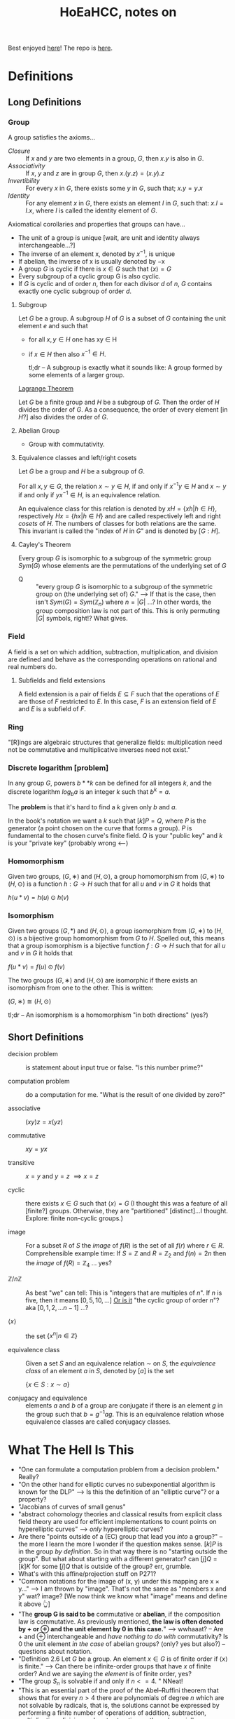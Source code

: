 #+Title: HoEaHCC, notes on

Best enjoyed [[https://unintuitive.org/HoEaHCC/README.html][here]]! The repo is [[https://github.com/stnbu/HoEaHCC][here]].

* Definitions
** Long Definitions

*** Group

A group satisfies the axioms...

- /Closure/ :: If $x$ and $y$ are two elements in a group, $G$, then $x . y$ is also in $G$.
- /Associativity/ :: If $x$, $y$ and $z$ are in group $G$, then $x . (y . z) = (x . y) . z$
- /Invertibility/ :: For every $x$ in $G$, there exists some $y$ in $G$, such that; $x . y = y . x$
- /Identity/ :: For any element $x$ in $G$, there exists an element $I$ in $G$, such that: $x . I = I . x$, where $I$ is called the identity element of $G$.

Axiomatical corollaries and properties that groups can have...

- The unit of a group is unique [wait, are unit and identity always interchangeable...?]
- The inverse of an element x, denoted by $x^{−1}$, is unique
- If abelian, the inverse of x is usually denoted by −x
- A group $G$ is cyclic if there is $x ∈ G$ such that $\langle x \rangle = G$
- Every subgroup of a cyclic group G is also cyclic.
- If $G$ is cyclic and of order $n$, then for each divisor $d$ of $n$, $G$ contains exactly one cyclic subgroup of order $d$.

**** Subgroup

Let $G$ be a group. A subgroup $H$ of $G$ is a subset of $G$ containing the unit element $e$ and such that
- for all $x,y ∈ H$ one has xy ∈ H
- if $x ∈ H$ then also $x^{−1} ∈ H$.

 tl;dr -- A subgroup is exactly what it sounds like: A group formed by some elements of a larger group.

[[https://mathworld.wolfram.com/LagrangesGroupTheorem.html][Lagrange Theorem]]

Let $G$ be a finite group and $H$ be a subgroup of $G$. Then the order of $H$ divides the order of $G$. As a consequence, the order of every element [in $H$?] also divides the order of $G$.

**** Abelian Group

 - Group with commutativity.

**** Equivalence classes and left/right cosets

Let $G$ be a group and $H$ be a subgroup of $G$.

For all $x, y ∈ G$, the relation $x∼y ∈ H$, if and only if $x^{−1}y ∈ H$ and $x ∼ y$ if and only if $yx^{−1} ∈ H$, is an equivalence relation.

An equivalence class for this relation is denoted by $xH = \{xh | h ∈ H\}$, respectively $Hx = \{hx | h ∈ H\}$ and are called respectively left and right /cosets/ of $H$. The numbers of classes for both relations are the same. This invariant is called the "index of $H$ in $G$" and is denoted by $[G : H]$.

**** Cayley's Theorem

Every group $G$ is isomorphic to a subgroup of the symmetric group $Sym(G)$ whose elements are the permutations of the underlying set of $G$

- Q :: "every group $G$ is isomorphic to a subgroup of the symmetric group on (the underlying set of) $G$." --> If that is the case, then isn't $Sym(G) = Sym(\mathbb{Z}_n)$ where $n = |G|$ ...? In other words, the group composition law is not part of this. This is only permuting $|G|$ symbols, right!? What gives.

*** Field

A field is a set on which addition, subtraction, multiplication, and division are defined and behave as the corresponding operations on rational and real numbers do.

**** Subfields and field extensions

A field extension is a pair of fields $E\subseteq F$ such that the operations of $E$ are those of $F$ restricted to $E$. In this case, $F$ is an extension field of $E$ and $E$ is a subfield of $F$.

*** Ring

"[R]ings are algebraic structures that generalize fields: multiplication need not be commutative and multiplicative inverses need not exist."

*** Discrete logarithm [problem]

In any group $G$, powers $b**k$ can be defined for all integers $k$, and the discrete logarithm $log_ba$ is an integer $k$ such that $b^k = a$.

The **problem** is that it's hard to find a $k$ given only $b$ and $a$.

In the book's notation we want a $k$ such that $[k]P = Q$, where $P$ is the generator (a point chosen on the curve that forms a group). $P$ is fundamental to the chosen curve's finite field. $Q$ is your "public key" and $k$ is your "private key" (probably wrong <---)

*** Homomorphism

Given two groups, $(G, ∗)$ and $(H, \odot)$, a group homomorphism from $(G, ∗)$ to $(H, \odot)$ is a function $h : G → H$ such that for all $u$ and $v$ in $G$ it holds that

$h(u*v)=h(u) \odot h(v)$

*** Isomorphism

Given two groups $(G,*)$ and $(H,\odot)$, a group isomorphism from $(G,∗)$ to $(H,\odot)$ is a bijective group homomorphism from $G$ to $H$. Spelled out, this means that a group isomorphism is a bijective function $f:G\to H$ such that for all $u$ and $v$ in $G$ it holds that

$f(u*v)=f(u) \odot f(v)$

The two groups $(G,∗)$ and $(H,⊙)$ are isomorphic if there exists an isomorphism from one to the other. This is written:

$(G,∗)≅(H,⊙)$

tl;dr -- An isomorphism is a homomorphism "in both directions" (yes?)

** Short Definitions

- decision problem :: is statement about input true or false. "Is this number prime?"

- computation problem :: do a computation for me. "What is the result of one divided by zero?"

- associative :: $(xy)z = x(yz)$

- commutative :: $xy = yx$

- transitive :: $x = y$ and $y = z$ $\implies x = z$

- cyclic :: there exists $x ∈ G$ such that $\langle x \rangle = G$ (I thought this was a feature of all [finite?] groups. Otherwise, they are "partitioned" [distinct]...I thought. Explore: finite non-cyclic groups.)

- image :: For a subset $R$ of $S$ the /image/ of $f(R)$ is the set of all $f(r)$ where $r ∈ R$.
  Comprehensible example time: If $S = \mathbb{Z}$ and $R = \mathbb{Z}_2$ and $f(n) = 2n$ then the /image/ of $f(R) = \mathbb{Z}_4$ ... yes?

- $\mathbb{Z}/n\mathbb{Z}$ ::
  As best "we" can tell: This is "integers that are multiples of $n$". If $n$ is five, then it means $[0, 5, 10, ...]$ _Or is it_ "the cyclic group of order $n$"? aka $[0, 1, 2, ...n-1]$ ...?

- $\langle x \rangle$ :: the set $\{x^n | n ∈ \mathbb{Z}\}$

- equivalence class :: Given a set $S$ and an equivalence relation $\sim$ on $S$, the /equivalence class/ of an element $a$ in $S$, denoted by $[a]$ is the set

        $\{ x \in S : x \sim a \}$

- conjugacy and equivalence :: elements $a$ and $b$ of a group are conjugate if there is an element $g$ in the group such that $b=g^{-1}ag$. This is an equivalence relation whose equivalence classes are called conjugacy classes.

* What The Hell Is This

+ "One can formulate a computation problem from a decision problem." Really?
+ "On the other hand for elliptic curves no subexponential algorithm is known for the DLP" --> Is this the definition of an "elliptic curve"? or a property?
+ "Jacobians of curves of small genus"
+ "abstract cohomology theories and classical results from explicit class field theory are used for efficient implementations to count points on hyperelliptic curves" --> /only/ hyperelliptic curves?
+ Are there "points outside of a (EC) group that lead you /into/ a group?" -- the more I learn the more I wonder if the question makes sense. $[k]P$ is in the group /by definition/. So in that way there is no "starting outside the group". But what about starting with a different generator? can $[j]Q = [k]K$ for some $[j]Q$ that is outside of the group? err, grumble.
+ What's with this affine/projection stuff on P271?
+ "Common notations for the image of (x, y) under this mapping are x × y..." --> I am thrown by "image". That's not the same as "members x and y" wat? image? [We now think we know what "image" means and define it above 👆]
+ "The **group G is said to be** commutative or **abelian**, if the composition law is commutative. As previously mentioned, **the law is often denoted by + or ⊕ and the unit element by 0 in this case.**" --> wwhaaat? -- Are + and ⊕ interchangeable and /have nothing to do with/ commutativity? Is 0 the unit element /in the case/ of abelian groups? (only? yes but also?) -- questions about notation.
+ "Definition 2.6 Let $G$ be a group. An element $x ∈ G$ is of finite order if $\langle x \rangle$ is finite." --> Can there be infinite-order groups that have $x$ of finite order? And we are saying the /element/ is of finite order, yes?
+ "The group $S_n$ is solvable if and only if $n <= 4$. " NNeat!
+ "This is an essential part of the proof of the Abel–Ruffini theorem that shows that for every $n > 4$ there are polynomials of degree $n$ which are not solvable by radicals, that is, the solutions cannot be expressed by performing a finite number of operations of addition, subtraction, multiplication, division and root extraction on the polynomial's coefficients." --> sure sounds important
+ ${\displaystyle g=(1\ 2\ 5)(3\ 4)={\begin{pmatrix}1&2&3&4&5\\2&5&4&3&1\end{pmatrix}}.}$ --> I understand [[https://en.wikipedia.org/wiki/Symmetric_group#Multiplication][Cauchy's two-line notation]] but I do not understand e.g. $(1\ 2\ 5)(3\ 4)$. What dat?
+ "Given a set $S$, a composition law $×$ of $S$ into itself is a mapping from the Cartesian product $S × S$ to $S$. Common notations for the image of $(x, y)$ under this mapping are $x × y$, $x.y$ or simply $xy$. When the law is commutative, i.e., when the images of $(x, y)$ and $(y, x)$ under the composition law are the same for all $x, y ∈ S$, it is customary to denote it by $+$." --> My understanding of this is the "image of $x × y$" is the /single element/ resulting from the composition of $x$ and $y$ under $×$. Yes? An image can be one element. Is this what is meant? Why all the fancy "image" talk?
+ I would like a nice mnemonic for remembering the convention: $×$ is used for "just groups" and $+$ is used for abelian groups. Maybe: matrix multiplication is /not/ abelian (commutative) but matrix addition /is/ commutative.
+ "Let $G$ be a group. An element $x ∈ G$ is of finite order if $\langle x \rangle$ is finite. In this case, the order of x is $|\langle x \rangle|$, that is, the smallest positive integer $n$ such that $xn = e$. Otherwise, $x$ is of infinite order." --> Idle wonderment: 1) why not "iff"? 2) can a single group contain elements of both finite and infinite order? (seems like "no" and a meaningful exercise proof).
+ These (axioms for equivalence relation) are suspsiciously analagous to the group axioms:
  - $a \sim a$ for all $a \in X$ (reflexivity)
  - $a \sim b$ implies $b \sim a$ for all $a,b \in X$ (symmetry)
  - if $a \sim b$ and $b \sim c$ then $a \sim c$ for all $a,b,c \in X$ (transitivity)

** Yes but why is $n^0=1$?

+ Take the infinite group $G = (\mathbb{Z}, +)$, consider its generated subgroup $H = \{ x^n | n \in \mathbb{Z}  \}$ (for any $n$ you like, say $2$). $H$ /does not contain the identity/. Right? Yes, we know that the identity is $0$. Suppose $\mathbb{Z}_?$ is an infinite group with the same (?) properties as $\mathbb{Z}$ and we choose $2_?$ as our generator. If $n=1$, we get the $2_?$; we apply the composition rule to the generator ($2_?$) /itself/ zero times ($n=1$ but we do zero operations/compositions: we just get $2_?$ back). If $n=2$ we get $4_?$. We know how to compose an element with nothing (we get the element itself). We know how to compose an element with itself $n>1$ times. How do we compose $2_?$ /zero times/ and get the identity: $0_?$ *without* looking at the math book and reading that "$n^0 = 1$ it is known". Put another way, how would I change [[https://github.com/stnbu/HoEaHCC/blob/1d12f97dfec9b35ab647d393fbff286c94a97bf4/play/generated_subgroup.py#L11][this python function]] so that "g[0] != g[1]" /without losing generalization/? Maybe there really is the idea of "plus-like" and "mul-like" operators outside of "regular numbers"

* Some resources; no promises

- https://loup-vaillant.fr/tutorials/cofactor
- https://cr.yp.to/ecdh/curve25519-20060209.pdf
- https://jeremykun.com/2014/03/13/programming-with-finite-fields/
- https://github.com/stnbu/finite-fields
- https://www.johndcook.com/blog/2019/02/19/addition-on-curve1174/
- https://trustica.cz/category/ecc/
- https://trustica.cz/2018/04/26/elliptic-curves-prime-order-curves/ [if this isn't an outlier from trustica ecc blogs, remove it]
- https://www.youtube.com/watch?v=mFVKuFZ29Fc <-- Gobsmakaroo!
- [[https://www.youtube.com/watch?v=RnqwFpyqJFw&list=PL8yHsr3EFj51pjBvvCPipgAT3SYpIiIsJ][Group Theory 101]]
- Let's circle back to [[https://mech.fsv.cvut.cz/~stransky/software/latexexpr/doc/][this]] sometime soon. No github repo, no setup.py, requires mucking about.
- [[https://faculty.atu.edu/mfinan/4033/absalg20.pdf][Cayley’s Theorem]]
- If you think symmetric groups are "simple" -- https://people.bath.ac.uk/masgcs/courses.bho/cycles.pdfTEST TEST

